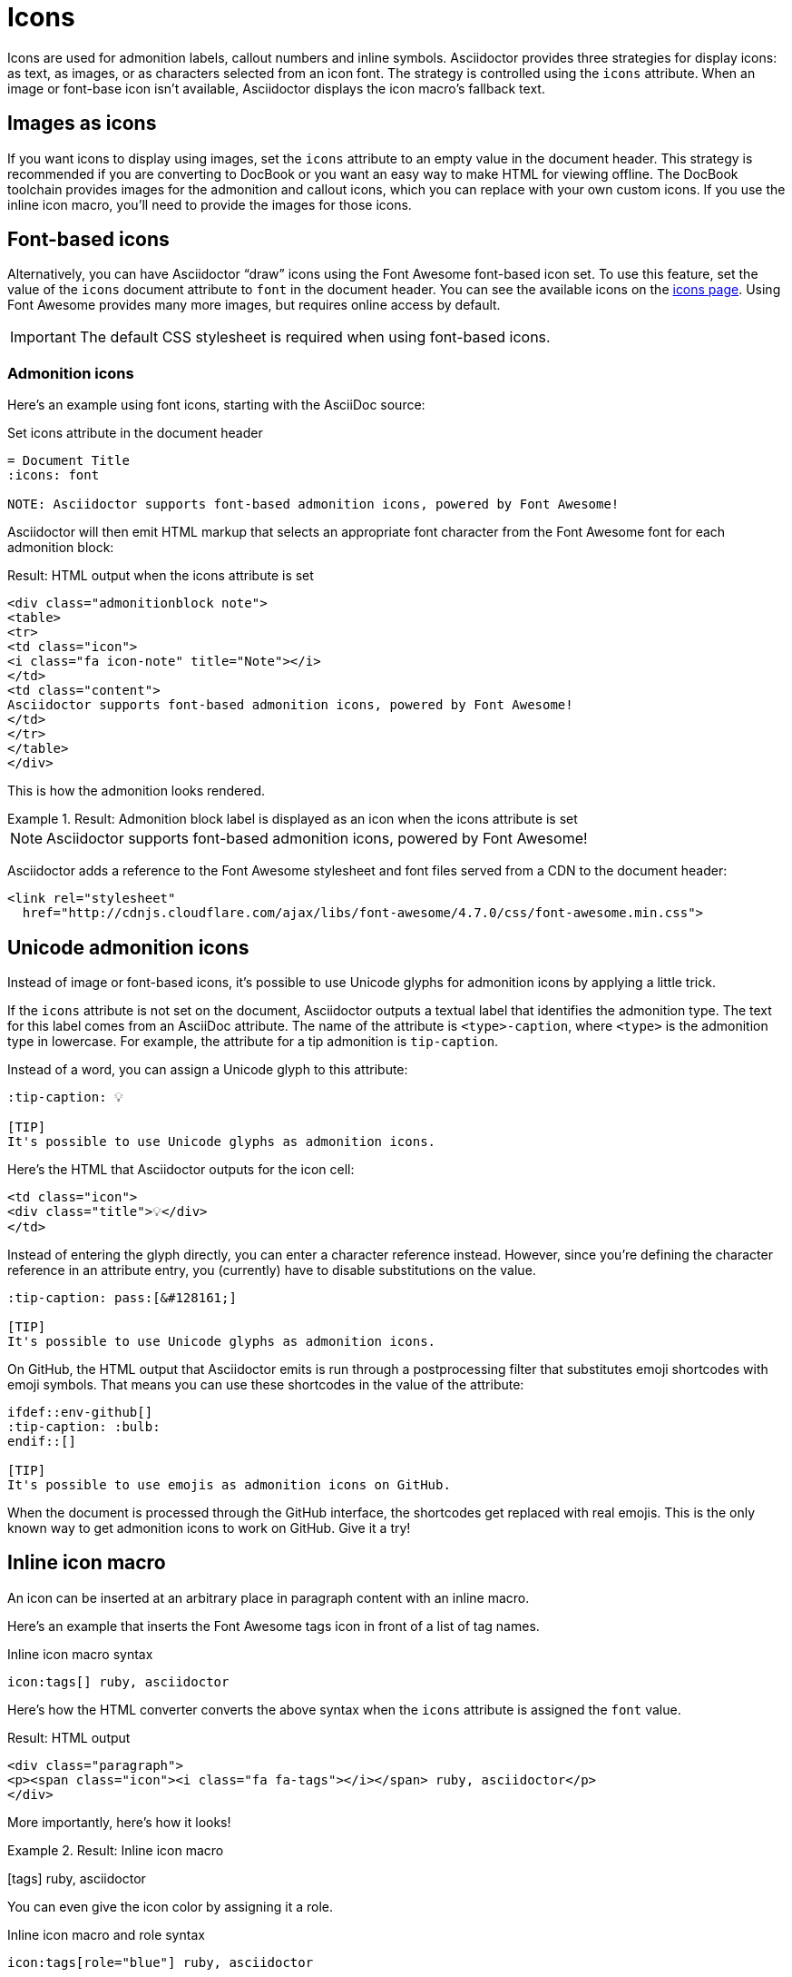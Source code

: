 = Icons
:url-fontawesome-icons: https://fontawesome.com/icons?d=gallery
// icons.adoc

Icons are used for admonition labels, callout numbers and inline symbols.
Asciidoctor provides three strategies for display icons: as text, as images, or as characters selected from an icon font.
The strategy is controlled using the `icons` attribute.
When an image or font-base icon isn't available, Asciidoctor displays the  icon macro's fallback text.

== Images as icons

If you want icons to display using images, set the `icons` attribute to an empty value in the document header.
This strategy is recommended if you are converting to DocBook or you want an easy way to make HTML for viewing offline.
The DocBook toolchain provides images for the admonition and callout icons, which you can replace with your own custom icons.
If you use the inline icon macro, you'll need to provide the images for those icons.

== Font-based icons

Alternatively, you can have Asciidoctor "`draw`" icons using the Font Awesome font-based icon set.
To use this feature, set the value of the `icons` document attribute to `font` in the document header.
You can see the available icons on the {url-fontawesome-icons}[icons page^].
Using Font Awesome provides many more images, but requires online access by default.

IMPORTANT: The default CSS stylesheet is required when using font-based icons.

=== Admonition icons

Here's an example using font icons, starting with the AsciiDoc source:

.Set icons attribute in the document header
[source]
----
= Document Title
:icons: font

NOTE: Asciidoctor supports font-based admonition icons, powered by Font Awesome!
----

Asciidoctor will then emit HTML markup that selects an appropriate font character from the Font Awesome font for each admonition block:

.Result: HTML output when the icons attribute is set
[source,html]
----
<div class="admonitionblock note">
<table>
<tr>
<td class="icon">
<i class="fa icon-note" title="Note"></i>
</td>
<td class="content">
Asciidoctor supports font-based admonition icons, powered by Font Awesome!
</td>
</tr>
</table>
</div>
----

This is how the admonition looks rendered.

.Result: Admonition block label is displayed as an icon when the icons attribute is set
====
NOTE: Asciidoctor supports font-based admonition icons, powered by Font Awesome!
====

Asciidoctor adds a reference to the Font Awesome stylesheet and font files served from a CDN to the document header:

[source,html]
----
<link rel="stylesheet"
  href="http://cdnjs.cloudflare.com/ajax/libs/font-awesome/4.7.0/css/font-awesome.min.css">
----

== Unicode admonition icons

Instead of image or font-based icons, it's possible to use Unicode glyphs for admonition icons by applying a little trick.

If the `icons` attribute is not set on the document, Asciidoctor outputs a textual label that identifies the admonition type.
The text for this label comes from an AsciiDoc attribute.
The name of the attribute is `<type>-caption`, where `<type>` is the admonition type in lowercase.
For example, the attribute for a tip admonition is `tip-caption`.

Instead of a word, you can assign a Unicode glyph to this attribute:

[source]
----
:tip-caption: 💡

[TIP]
It's possible to use Unicode glyphs as admonition icons.
----

Here's the HTML that Asciidoctor outputs for the icon cell:

[source,html]
----
<td class="icon">
<div class="title">💡</div>
</td>
----

Instead of entering the glyph directly, you can enter a character reference instead.
However, since you're defining the character reference in an attribute entry, you (currently) have to disable substitutions on the value.

[source]
----
:tip-caption: pass:[&#128161;]

[TIP]
It's possible to use Unicode glyphs as admonition icons.
----

On GitHub, the HTML output that Asciidoctor emits is run through a postprocessing filter that substitutes emoji shortcodes with emoji symbols.
That means you can use these shortcodes in the value of the attribute:

[source]
----
\ifdef::env-github[]
:tip-caption: :bulb:
\endif::[]

[TIP]
It's possible to use emojis as admonition icons on GitHub.
----

When the document is processed through the GitHub interface, the shortcodes get replaced with real emojis.
This is the only known way to get admonition icons to work on GitHub.
Give it a try!

== Inline icon macro

An icon can be inserted at an arbitrary place in paragraph content with an inline macro.

Here's an example that inserts the Font Awesome tags icon in front of a list of tag names.

.Inline icon macro syntax
[source]
----
icon:tags[] ruby, asciidoctor
----

Here's how the HTML converter converts the above syntax when the `icons` attribute is assigned the `font` value.

.Result: HTML output
[source,xml]
----
<div class="paragraph">
<p><span class="icon"><i class="fa fa-tags"></i></span> ruby, asciidoctor</p>
</div>
----

More importantly, here's how it looks!

.Result: Inline icon macro
====
icon:tags[] ruby, asciidoctor
====

You can even give the icon color by assigning it a role.

.Inline icon macro and role syntax
[source]
----
icon:tags[role="blue"] ruby, asciidoctor
----

.Result: Inline icon macro and role
====
icon:tags[role=blue] ruby, asciidoctor
====

If you aren't using font-based icons, Asciidoctor looks for icon images on disk, in the `iconsdir`, naturally.
Here's how the HTML converter converts an icon macro when the `icons` attribute is not set or empty.

.Result: HTML output
[source,html]
----
<div class="paragraph">
<p><span class="image"><img src="./images/icons/tags.png" alt="tags"></span> ruby, asciidoctor</p>
</div>
----

Here's how the DocBook converter converts to icon macro.
DocBook does not support font-based icons, so the DocBook output is not affected by the value of the `icons` attribute.

.Result: DocBook output
[source,xml]
----
<inlinemediaobject>
  <imageobject>
    <imagedata fileref="./images/icons/tags.png"/>
  </imageobject>
  <textobject><phrase>tags</phrase></textobject>
</inlinemediaobject> ruby, asciidoctor
----

.Relationship to the inline image macro
--
The inline icon macro is similar to the inline image macro with a few exceptions:

* If the icons attribute has the value font, the macro will translate to a font-based icon in the HTML converter (e.g., `<i class="icon-tags"></i>`)
* If the icons attribute does not have the value font, or the converter is DocBook, the macro will insert an image into the document that resolves to a file in the iconsdir directory (e.g., `<img src="./images/icons/tags.png">`)

The file resolution strategy when using image-based icons is the same used to locate images for the admonition icons.
The file extension is set using the `icontype` attribute, which defaults to PNG (`png`).
--

=== Size, rotate, and flip attributes

The icon macro has a few attributes that can be used to modify the size and orientation of the icon.
At the moment, these are specific to Font Awesome and therefore only apply to HTML output when icon fonts are enabled.

`size`::
First positional attribute; scales the icon; values: `1x` (default), `2x`, `3x`, `4x`, `5x`, `lg`, `fw`

`rotate`::
Rotates the icon; values: `90`, `180`, `270`

`flip`::
Flips the icon; values: `horizontal`, `vertical`

The first unnamed attribute is assumed to be the size.
For instance, to make the icon twice the size as the default, simply add `2x` inside the square brackets.

[source]
----
icon:heart[2x]
----

This is equivalent to:

[source]
----
icon:heart[size=2x]
----

And this is how the icon:heart[size=2x] displays.

The previous example emits the following HTML:

[source,html]
----
<span class="icon"><i class="fa fa-heart fa-2x"></i></span>
----

[TIP]
====
If you want to line up icons so that you can use them as bullets in a list, use the `fw` size as follows:

----
[%hardbreaks]
icon:bolt[fw] bolt
icon:heart[fw] heart
----
====

To rotate and flip the icon, specify these options using attributes:

[source]
----
icon:shield[rotate=90, flip=vertical]
----

The icon:shield[rotate=90, flip=vertical] looks like this.

The previous example emits the following HTML:

[source,xml]
----
<span class="icon"><i class="fa-shield fa-rotate-90 fa-flip-vertical"></i></span>
----

=== Link and window

Like an inline image, it's possible to add additional metadata to an inline icon.

Below are the possible attributes that apply to both font-based and image-based icons:

`link`::
The URI target used for the icon, which will wrap the converted icon in a link

`window`::
The target window of the link (when the `link` attribute is specified) (HTML converter)

Here's an example of an icon with a link:

[source]
----
icon:download[link="http://rubygems.org/downloads/asciidoctor-1.5.7.gem"]
----

The previous example emits the following HTML:

[source,html]
----
<span class="icon"><a class="image" href="http://rubygems.org/downloads/asciidoctor-1.5.7.gem"><i class="fa-download"></i></a></span>
----

== Image icon attributes

Below are the possible attributes that apply in the case that font-based icons are *not* in use:

`alt`::
The alternative text on the `<img>` tag (HTML backend) or text for `<inlinemediaobject>` (DocBook converter)

`width`::
The width applied to the image

`height`::
The height applied to the image

`title`::
The title of the image displayed when the mouse hovers over it (HTML converter)

`role`::
The role applied to the element that surrounds the icon

Currently, the inline icon macro doesn't support any options to change its physical position (such as alignment left or right).
